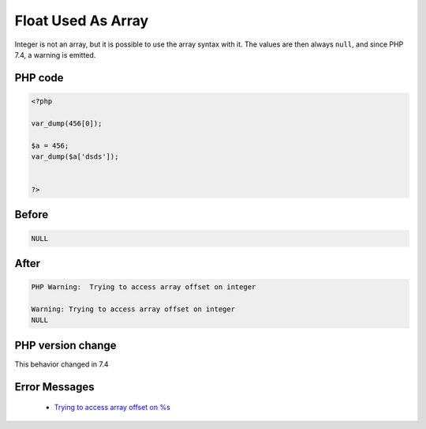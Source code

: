 .. _`float-used-as-array`:

Float Used As Array
===================
.. meta::
	:description:
		Float Used As Array: Integer is not an array, but it is possible to use the array syntax with it.
	:twitter:card: summary_large_image
	:twitter:site: @exakat
	:twitter:title: Float Used As Array
	:twitter:description: Float Used As Array: Integer is not an array, but it is possible to use the array syntax with it
	:twitter:creator: @exakat
	:twitter:image:src: https://php-changed-behaviors.readthedocs.io/en/latest/_static/logo.png
	:og:image: https://php-changed-behaviors.readthedocs.io/en/latest/_static/logo.png
	:og:title: Float Used As Array
	:og:type: article
	:og:description: Integer is not an array, but it is possible to use the array syntax with it
	:og:url: https://php-tips.readthedocs.io/en/latest/tips/FloatAsArray.html
	:og:locale: en

Integer is not an array, but it is possible to use the array syntax with it. The values are then always ``null``, and since PHP 7.4, a warning is emitted.

PHP code
________
.. code-block:: php

   <?php
   
   var_dump(456[0]);
   
   $a = 456;
   var_dump($a['dsds']);
   
   
   ?>

Before
______
.. code-block:: output

   NULL

After
______
.. code-block:: output

   PHP Warning:  Trying to access array offset on integer
   
   Warning: Trying to access array offset on integer
   NULL


PHP version change
__________________
This behavior changed in 7.4


Error Messages
______________

  + `Trying to access array offset on %s <https://php-errors.readthedocs.io/en/latest/messages/trying-to-access-array-offset-on-%25s.html>`_




